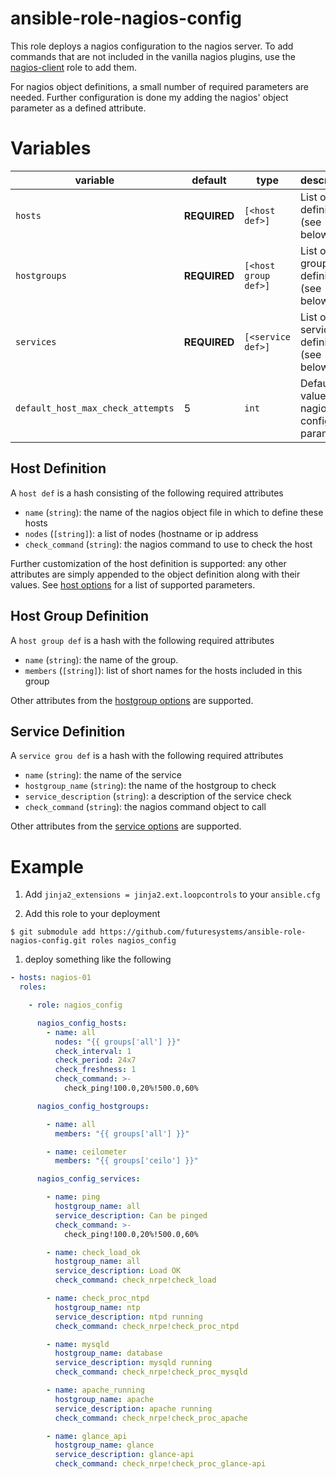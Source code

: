 * ansible-role-nagios-config

This role deploys a nagios configuration to the nagios server.  To add
commands that are not included in the vanilla nagios plugins, use the
[[https://github.com/futuresystems/ansible-role-nagios-client][nagios-client]] role to add them.

For nagios object definitions, a small number of required parameters
are needed.  Further configuration is done my adding the nagios'
object parameter as a defined attribute.

* Variables

| variable                          | default    | type                 | description                                   |
|-----------------------------------+------------+----------------------+-----------------------------------------------|
| =hosts=                           | *REQUIRED* | =[<host def>]=       | List of host definitions (see below)          |
| =hostgroups=                      | *REQUIRED* | =[<host group def>]= | List of host group definitions (see below)    |
| =services=                        | *REQUIRED* | =[<service def>]=    | List of service definitions (see below)       |
| =default_host_max_check_attempts= | 5          | =int=                | Default value of nagios host config parameter |


** Host Definition

   A =host def= is a hash consisting of the following required attributes

   - =name= (=string=): the name of the nagios object file in which to define these hosts
   - =nodes= (=[string]=): a list of nodes (hostname or ip address
   - =check_command= (=string=): the nagios command to use to check the host

   Further customization of the host definition is supported: any
   other attributes are simply appended to the object definition along
   with their values. See [[https://assets.nagios.com/downloads/nagioscore/docs/nagioscore/3/en/objectdefinitions.html#host][host options]] for a list of supported
   parameters.


** Host Group Definition

   A =host group def= is a hash with the following required attributes

   - =name= (=string=): the name of the group.
   - =members= (=[string]=): list of short names for the hosts included in this group

   Other attributes from the [[https://assets.nagios.com/downloads/nagioscore/docs/nagioscore/3/en/objectdefinitions.html#hostgroup][hostgroup options]] are supported.

** Service Definition

   A =service grou def= is a hash with the following required attributes

   - =name= (=string=): the name of the service
   - =hostgroup_name= (=string=): the name of the hostgroup to check
   - =service_description= (=string=): a description of the service check
   - =check_command= (=string=): the nagios command object to call

   Other attributes from the [[https://assets.nagios.com/downloads/nagioscore/docs/nagioscore/3/en/objectdefinitions.html#service][service options]] are supported.

* Example

1.  Add =jinja2_extensions = jinja2.ext.loopcontrols= to your
    =ansible.cfg=

2.  Add this role to  your deployment

#+BEGIN_EXAMPLE
$ git submodule add https://github.com/futuresystems/ansible-role-nagios-config.git roles nagios_config
#+END_EXAMPLE

3.  deploy something like the following

#+begin_src yaml
- hosts: nagios-01
  roles:

    - role: nagios_config

      nagios_config_hosts:
        - name: all
          nodes: "{{ groups['all'] }}"
          check_interval: 1
          check_period: 24x7
          check_freshness: 1
          check_command: >-
            check_ping!100.0,20%!500.0,60%

      nagios_config_hostgroups:

        - name: all
          members: "{{ groups['all'] }}"

        - name: ceilometer
          members: "{{ groups['ceilo'] }}"

      nagios_config_services:

        - name: ping
          hostgroup_name: all
          service_description: Can be pinged
          check_command: >-
            check_ping!100.0,20%!500.0,60%

        - name: check_load_ok
          hostgroup_name: all
          service_description: Load OK
          check_command: check_nrpe!check_load

        - name: check_proc_ntpd
          hostgroup_name: ntp
          service_description: ntpd running
          check_command: check_nrpe!check_proc_ntpd

        - name: mysqld
          hostgroup_name: database
          service_description: mysqld running
          check_command: check_nrpe!check_proc_mysqld

        - name: apache_running
          hostgroup_name: apache
          service_description: apache running
          check_command: check_nrpe!check_proc_apache

        - name: glance_api
          hostgroup_name: glance
          service_description: glance-api
          check_command: check_nrpe!check_proc_glance-api

#+end_src
